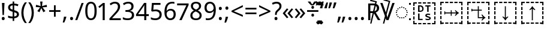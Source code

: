 SplineFontDB: 3.0
FontName: Duployan
FullName: Duployan
FamilyName: Duployan
Weight: Regular
Copyright: Copyright 2018-2019 David Corbett.\nCopyright 2018-2020 Google LLC. All Rights Reserved.
Version: 1.000
ItalicAngle: 0
UnderlinePosition: -100
UnderlineWidth: 50
Ascent: 800
Descent: 200
InvalidEm: 0
LayerCount: 2
Layer: 0 0 "Back" 1
Layer: 1 0 "Fore" 0
XUID: [1021 866 925171143 11869304]
FSType: 0
OS2Version: 0
OS2_WeightWidthSlopeOnly: 0
OS2_UseTypoMetrics: 1
CreationTime: 1523136075
ModificationTime: 1588434063
PfmFamily: 17
TTFWeight: 400
TTFWidth: 5
LineGap: 90
VLineGap: 0
Panose: 1 1 1 1 1 1 1 1 1 1
OS2TypoAscent: 0
OS2TypoAOffset: 1
OS2TypoDescent: 0
OS2TypoDOffset: 1
OS2TypoLinegap: 90
OS2WinAscent: 0
OS2WinAOffset: 1
OS2WinDescent: 0
OS2WinDOffset: 1
HheadAscent: 0
HheadAOffset: 1
HheadDescent: 0
HheadDOffset: 1
OS2Vendor: '    '
Lookup: 260 0 0 "'mark' absolutely positioned marks" { "'mark' absolutely positioned marks-1"  "'mark' absolutely positioned marks-2"  } ['mark' ('DFLT' <'dflt' > 'dupl' <'dflt' > ) ]
MarkAttachClasses: 1
DEI: 91125
LangName: 1033 "" "" "" "" "" "" "" "" "David Corbett" "David Corbett" "" "" "" "Copyright (c) 2018-2019, David Corbett (corbett.dav@husky.neu.edu).+AAoA-Copyright (c) 2018-2020, Google LLC.+AAoACgAA-This Font Software is licensed under the SIL Open Font License, Version 1.1.+AAoA-This license is copied below, and is also available with a FAQ at:+AAoA-http://scripts.sil.org/OFL+AAoACgAK------------------------------------------------------------+AAoA-SIL OPEN FONT LICENSE Version 1.1 - 26 February 2007+AAoA------------------------------------------------------------+AAoACgAA-PREAMBLE+AAoA-The goals of the Open Font License (OFL) are to stimulate worldwide+AAoA-development of collaborative font projects, to support the font creation+AAoA-efforts of academic and linguistic communities, and to provide a free and+AAoA-open framework in which fonts may be shared and improved in partnership+AAoA-with others.+AAoACgAA-The OFL allows the licensed fonts to be used, studied, modified and+AAoA-redistributed freely as long as they are not sold by themselves. The+AAoA-fonts, including any derivative works, can be bundled, embedded, +AAoA-redistributed and/or sold with any software provided that any reserved+AAoA-names are not used by derivative works. The fonts and derivatives,+AAoA-however, cannot be released under any other type of license. The+AAoA-requirement for fonts to remain under this license does not apply+AAoA-to any document created using the fonts or their derivatives.+AAoACgAA-DEFINITIONS+AAoAIgAA-Font Software+ACIA refers to the set of files released by the Copyright+AAoA-Holder(s) under this license and clearly marked as such. This may+AAoA-include source files, build scripts and documentation.+AAoACgAi-Reserved Font Name+ACIA refers to any names specified as such after the+AAoA-copyright statement(s).+AAoACgAi-Original Version+ACIA refers to the collection of Font Software components as+AAoA-distributed by the Copyright Holder(s).+AAoACgAi-Modified Version+ACIA refers to any derivative made by adding to, deleting,+AAoA-or substituting -- in part or in whole -- any of the components of the+AAoA-Original Version, by changing formats or by porting the Font Software to a+AAoA-new environment.+AAoACgAi-Author+ACIA refers to any designer, engineer, programmer, technical+AAoA-writer or other person who contributed to the Font Software.+AAoACgAA-PERMISSION & CONDITIONS+AAoA-Permission is hereby granted, free of charge, to any person obtaining+AAoA-a copy of the Font Software, to use, study, copy, merge, embed, modify,+AAoA-redistribute, and sell modified and unmodified copies of the Font+AAoA-Software, subject to the following conditions:+AAoACgAA-1) Neither the Font Software nor any of its individual components,+AAoA-in Original or Modified Versions, may be sold by itself.+AAoACgAA-2) Original or Modified Versions of the Font Software may be bundled,+AAoA-redistributed and/or sold with any software, provided that each copy+AAoA-contains the above copyright notice and this license. These can be+AAoA-included either as stand-alone text files, human-readable headers or+AAoA-in the appropriate machine-readable metadata fields within text or+AAoA-binary files as long as those fields can be easily viewed by the user.+AAoACgAA-3) No Modified Version of the Font Software may use the Reserved Font+AAoA-Name(s) unless explicit written permission is granted by the corresponding+AAoA-Copyright Holder. This restriction only applies to the primary font name as+AAoA-presented to the users.+AAoACgAA-4) The name(s) of the Copyright Holder(s) or the Author(s) of the Font+AAoA-Software shall not be used to promote, endorse or advertise any+AAoA-Modified Version, except to acknowledge the contribution(s) of the+AAoA-Copyright Holder(s) and the Author(s) or with their explicit written+AAoA-permission.+AAoACgAA-5) The Font Software, modified or unmodified, in part or in whole,+AAoA-must be distributed entirely under this license, and must not be+AAoA-distributed under any other license. The requirement for fonts to+AAoA-remain under this license does not apply to any document created+AAoA-using the Font Software.+AAoACgAA-TERMINATION+AAoA-This license becomes null and void if any of the above conditions are+AAoA-not met.+AAoACgAA-DISCLAIMER+AAoA-THE FONT SOFTWARE IS PROVIDED +ACIA-AS IS+ACIA, WITHOUT WARRANTY OF ANY KIND,+AAoA-EXPRESS OR IMPLIED, INCLUDING BUT NOT LIMITED TO ANY WARRANTIES OF+AAoA-MERCHANTABILITY, FITNESS FOR A PARTICULAR PURPOSE AND NONINFRINGEMENT+AAoA-OF COPYRIGHT, PATENT, TRADEMARK, OR OTHER RIGHT. IN NO EVENT SHALL THE+AAoA-COPYRIGHT HOLDER BE LIABLE FOR ANY CLAIM, DAMAGES OR OTHER LIABILITY,+AAoA-INCLUDING ANY GENERAL, SPECIAL, INDIRECT, INCIDENTAL, OR CONSEQUENTIAL+AAoA-DAMAGES, WHETHER IN AN ACTION OF CONTRACT, TORT OR OTHERWISE, ARISING+AAoA-FROM, OUT OF THE USE OR INABILITY TO USE THE FONT SOFTWARE OR FROM+AAoA-OTHER DEALINGS IN THE FONT SOFTWARE." "http://scripts.sil.org/OFL"
Encoding: UnicodeFull
UnicodeInterp: none
NameList: AGL For New Fonts
DisplaySize: -36
AntiAlias: 1
FitToEm: 0
WinInfo: 16 16 8
BeginPrivate: 0
EndPrivate
TeXData: 1 0 0 272629 136314 90876 0 1048576 90876 783286 444596 497025 792723 393216 433062 380633 303038 157286 324010 404750 52429 2506097 1059062 262144
AnchorClass2: "above" "'mark' absolutely positioned marks-1" "below" "'mark' absolutely positioned marks-2"
BeginChars: 1114113 52

StartChar: uni0000
Encoding: 0 0 0
Width: 0
Flags: HW
LayerCount: 2
EndChar

StartChar: zero
Encoding: 48 48 1
Width: 584
Flags: HW
LayerCount: 2
Fore
SplineSet
529 358 m 0
 529 127 462 -10 291 -10 c 0
 130 -10 55 127 55 358 c 0
 55 589 120 725 291 725 c 0
 451 725 529 590 529 358 c 0
143 358 m 0
 143 162 183 65 291 65 c 0
 398 65 440 161 440 358 c 0
 440 553 398 650 291 650 c 0
 183 650 143 553 143 358 c 0
EndSplineSet
EndChar

StartChar: one
Encoding: 49 49 2
Width: 441
Flags: HW
LayerCount: 2
Fore
SplineSet
205 0 m 1
 205 499 l 2
 205 556 206 584 209 622 c 1
 188 600 173 589 147 567 c 2
 71 505 l 1
 25 564 l 1
 218 714 l 1
 291 714 l 1
 291 0 l 1
 205 0 l 1
EndSplineSet
EndChar

StartChar: two
Encoding: 50 50 3
Width: 555
Flags: HW
LayerCount: 2
Fore
SplineSet
38 0 m 1
 38 73 l 1
 225 262 l 2
 332 370 391 432 391 529 c 0
 391 607 340 649 265 649 c 0
 195 649 148 624 93 581 c 1
 46 640 l 1
 102 687 174 724 265 724 c 0
 398 724 481 652 481 534 c 0
 481 422 408 338 298 231 c 2
 149 84 l 1
 149 80 l 1
 510 80 l 1
 510 0 l 1
 38 0 l 1
EndSplineSet
EndChar

StartChar: three
Encoding: 51 51 4
Width: 572
Flags: HW
LayerCount: 2
Fore
SplineSet
493 547 m 0
 493 451 435 394 345 376 c 1
 345 372 l 1
 459 358 515 297 515 203 c 0
 515 78 430 -10 241 -10 c 0
 166 -10 104 0 45 29 c 1
 45 111 l 1
 105 81 178 64 242 64 c 0
 370 64 423 117 423 205 c 0
 423 294 349 331 223 331 c 2
 154 331 l 1
 154 406 l 1
 224 406 l 2
 341 406 403 460 403 541 c 0
 403 610 353 650 273 650 c 0
 196 650 146 625 93 590 c 1
 49 650 l 1
 100 690 176 724 272 724 c 0
 421 724 493 649 493 547 c 0
EndSplineSet
EndChar

StartChar: four
Encoding: 52 52 5
Width: 572
Flags: HW
LayerCount: 2
Fore
SplineSet
363 0 m 1
 363 162 l 1
 21 162 l 1
 21 237 l 1
 357 718 l 1
 448 718 l 1
 448 241 l 1
 552 241 l 1
 552 162 l 1
 448 162 l 1
 448 0 l 1
 363 0 l 1
363 241 m 1
 363 466 l 2
 363 535 364 586 367 620 c 1
 363 620 l 1
 349 595 324 556 310 536 c 2
 107 241 l 1
 363 241 l 1
EndSplineSet
EndChar

StartChar: five
Encoding: 53 53 6
Width: 572
Flags: HW
LayerCount: 2
Fore
SplineSet
275 438 m 0
 421 438 515 361 515 228 c 0
 515 80 416 -10 248 -10 c 0
 174 -10 107 3 63 29 c 1
 63 112 l 1
 111 83 186 65 249 65 c 0
 354 65 425 114 425 219 c 0
 425 312 370 364 246 364 c 0
 208 364 153 356 124 349 c 1
 80 377 l 1
 107 714 l 1
 465 714 l 1
 465 634 l 1
 182 634 l 1
 165 427 l 1
 188 431 228 438 275 438 c 0
EndSplineSet
EndChar

StartChar: six
Encoding: 54 54 7
Width: 572
Flags: HW
LayerCount: 2
Fore
SplineSet
55 305 m 0
 55 510 113 724 382 724 c 0
 410 724 448 721 470 715 c 1
 470 640 l 1
 446 648 414 652 384 652 c 0
 199 652 150 519 143 363 c 1
 149 363 l 1
 179 410 232 447 318 447 c 0
 442 447 525 368 525 230 c 0
 525 81 437 -10 298 -10 c 0
 162 -10 55 91 55 305 c 0
297 64 m 0
 381 64 438 117 438 230 c 0
 438 321 392 378 300 378 c 0
 206 378 144 310 144 247 c 0
 144 160 196 64 297 64 c 0
EndSplineSet
EndChar

StartChar: seven
Encoding: 55 55 8
Width: 511
Flags: HW
LayerCount: 2
Fore
SplineSet
100 0 m 1
 393 634 l 1
 8 634 l 1
 8 714 l 1
 487 714 l 1
 487 646 l 1
 197 0 l 1
 100 0 l 1
EndSplineSet
EndChar

StartChar: eight
Encoding: 56 56 9
Width: 589
Flags: HW
LayerCount: 2
Fore
SplineSet
297 -10 m 0
 143 -10 58 61 58 182 c 0
 58 279 127 337 206 373 c 1
 136 413 81 466 81 554 c 0
 81 663 172 724 294 724 c 0
 419 724 508 664 508 553 c 0
 508 467 446 416 372 378 c 1
 460 335 531 282 531 185 c 0
 531 65 439 -10 297 -10 c 0
298 412 m 1
 367 441 421 478 421 550 c 0
 421 616 370 653 293 653 c 0
 219 653 167 616 167 550 c 0
 167 476 225 443 298 412 c 1
295 60 m 0
 392 60 445 111 445 184 c 0
 445 253 386 296 295 331 c 2
 279 337 l 1
 191 299 144 254 144 181 c 0
 144 112 192 60 295 60 c 0
EndSplineSet
EndChar

StartChar: nine
Encoding: 57 57 10
Width: 572
Flags: HW
LayerCount: 2
Fore
SplineSet
520 409 m 0
 520 204 462 -10 192 -10 c 0
 165 -10 124 -7 102 0 c 1
 102 75 l 1
 126 67 160 62 190 62 c 0
 376 62 425 194 431 350 c 1
 425 350 l 1
 395 304 342 267 255 267 c 0
 132 267 50 345 50 483 c 0
 50 632 140 724 278 724 c 0
 414 724 520 622 520 409 c 0
278 650 m 0
 195 650 137 596 137 484 c 0
 137 393 181 337 274 337 c 0
 370 337 431 403 431 467 c 0
 431 553 380 650 278 650 c 0
EndSplineSet
EndChar

StartChar: equal
Encoding: 61 61 11
Width: 572
Flags: HW
LayerCount: 2
Fore
SplineSet
56 416 m 1
 56 487 l 1
 514 487 l 1
 514 416 l 1
 56 416 l 1
56 217 m 1
 56 288 l 1
 514 288 l 1
 514 217 l 1
 56 217 l 1
EndSplineSet
EndChar

StartChar: period
Encoding: 46 46 12
Width: 268
Flags: HW
LayerCount: 2
Fore
SplineSet
72 54 m 0
 72 103 99 121 133 121 c 0
 167 121 196 103 196 54 c 0
 196 6 167 -14 133 -14 c 0
 99 -14 72 6 72 54 c 0
EndSplineSet
EndChar

StartChar: plus
Encoding: 43 43 13
Width: 572
Flags: HW
LayerCount: 2
Fore
SplineSet
321 388 m 1
 520 388 l 1
 520 317 l 1
 321 317 l 1
 321 111 l 1
 249 111 l 1
 249 317 l 1
 50 317 l 1
 50 388 l 1
 249 388 l 1
 249 595 l 1
 321 595 l 1
 321 388 l 1
EndSplineSet
EndChar

StartChar: less
Encoding: 60 60 14
Width: 572
Flags: HW
LayerCount: 2
Fore
SplineSet
521 116 m 1
 50 323 l 1
 50 373 l 1
 521 608 l 1
 521 530 l 1
 144 352 l 1
 521 194 l 1
 521 116 l 1
EndSplineSet
EndChar

StartChar: greater
Encoding: 62 62 15
Width: 572
Flags: HW
LayerCount: 2
Fore
SplineSet
50 194 m 1
 427 351 l 1
 50 530 l 1
 50 608 l 1
 521 373 l 1
 521 323 l 1
 50 116 l 1
 50 194 l 1
EndSplineSet
EndChar

StartChar: question
Encoding: 63 63 16
Width: 434
Flags: HW
LayerCount: 2
Fore
SplineSet
140 201 m 1
 140 228 l 2
 140 303 159 343 224 398 c 0
 301 463 324 487 324 547 c 0
 324 611 281 647 203 647 c 0
 137 647 89 627 43 605 c 1
 12 675 l 1
 65 703 129 724 209 724 c 0
 336 724 408 657 408 549 c 0
 408 459 362 418 290 358 c 0
 223 301 210 275 210 218 c 2
 210 201 l 1
 140 201 l 1
117 54 m 0
 117 103 143 121 179 121 c 0
 212 121 240 103 240 54 c 0
 240 6 212 -14 179 -14 c 0
 143 -14 117 6 117 54 c 0
EndSplineSet
EndChar

StartChar: divide
Encoding: 247 247 17
Width: 572
Flags: HW
LayerCount: 2
Fore
SplineSet
285 462 m 0
 254 462 229 480 229 523 c 0
 229 568 254 583 285 583 c 0
 315 583 340 568 340 523 c 0
 340 480 315 462 285 462 c 0
50 317 m 1
 50 388 l 1
 521 388 l 1
 521 317 l 1
 50 317 l 1
285 121 m 0
 254 121 229 139 229 182 c 0
 229 227 254 242 285 242 c 0
 315 242 340 227 340 182 c 0
 340 139 315 121 285 121 c 0
EndSplineSet
EndChar

StartChar: gravecomb
Encoding: 768 768 18
Width: 0
Flags: HW
AnchorPoint: "above" -363 536 mark 0
LayerCount: 2
Fore
SplineSet
-388 766 m 1
 -366 721 -323 655 -292 618 c 1
 -292 606 l 1
 -351 606 l 1
 -397 642 -470 719 -493 756 c 1
 -493 766 l 1
 -388 766 l 1
EndSplineSet
EndChar

StartChar: acutecomb
Encoding: 769 769 19
Width: 0
Flags: HW
AnchorPoint: "above" -272 536 mark 0
LayerCount: 2
Fore
SplineSet
-124 766 m 1
 -124 756 l 1
 -149 719 -220 642 -267 606 c 1
 -325 606 l 1
 -325 618 l 1
 -296 655 -253 721 -230 766 c 1
 -124 766 l 1
EndSplineSet
EndChar

StartChar: uni0324
Encoding: 804 804 20
Width: 0
Flags: HW
AnchorPoint: "below" -1 0 mark 0
LayerCount: 2
Fore
SplineSet
-141 -125 m 0
 -141 -90 -120 -76 -94 -76 c 0
 -69 -76 -47 -90 -47 -125 c 0
 -47 -159 -69 -175 -94 -175 c 0
 -120 -175 -141 -159 -141 -125 c 0
47 -125 m 0
 47 -90 68 -76 93 -76 c 0
 118 -76 140 -90 140 -125 c 0
 140 -159 118 -175 93 -175 c 0
 68 -175 47 -159 47 -125 c 0
EndSplineSet
EndChar

StartChar: uni0317
Encoding: 791 791 21
Width: 0
Flags: HW
AnchorPoint: "below" 1 0 mark 0
LayerCount: 2
Fore
SplineSet
101 -44 m 1
 101 -54 l 1
 76 -91 5 -168 -42 -204 c 1
 -100 -204 l 1
 -100 -192 l 1
 -71 -155 -28 -89 -5 -44 c 1
 101 -44 l 1
EndSplineSet
EndChar

StartChar: uni0316
Encoding: 790 790 22
Width: 0
Flags: HW
AnchorPoint: "below" 1 0 mark 0
LayerCount: 2
Fore
SplineSet
5 -44 m 1
 27 -89 70 -155 101 -192 c 1
 101 -204 l 1
 42 -204 l 1
 -4 -168 -77 -91 -100 -54 c 1
 -100 -44 l 1
 5 -44 l 1
EndSplineSet
EndChar

StartChar: uni0308
Encoding: 776 776 23
Width: 0
Flags: HW
AnchorPoint: "above" -1 536 mark 0
LayerCount: 2
Fore
SplineSet
-141 681 m 0
 -141 716 -120 730 -94 730 c 0
 -69 730 -47 716 -47 681 c 0
 -47 647 -69 631 -94 631 c 0
 -120 631 -141 647 -141 681 c 0
47 681 m 0
 47 716 68 730 93 730 c 0
 118 730 140 716 140 681 c 0
 140 647 118 631 93 631 c 0
 68 631 47 647 47 681 c 0
EndSplineSet
EndChar

StartChar: uni25CC
Encoding: 9676 9676 24
Width: 594
Flags: HW
AnchorPoint: "below" 297 42 basechar 0
AnchorPoint: "above" 297 540 basechar 0
LayerCount: 2
Fore
SplineSet
297 540 m 0
 311 540 323 528 323 514 c 0
 323 500 311 488 297 488 c 0
 283 488 271 500 271 514 c 0
 271 528 283 540 297 540 c 0
213 522 m 0
 227 522 239 510 239 496 c 0
 239 482 227 470 213 470 c 0
 199 470 187 482 187 496 c 0
 187 510 199 522 213 522 c 0
381 522 m 0
 395 522 407 510 407 496 c 0
 407 482 395 470 381 470 c 0
 367 470 355 482 355 496 c 0
 355 510 367 522 381 522 c 0
113 449 m 0
 113 463 125 475 139 475 c 0
 153 475 165 463 165 449 c 0
 165 435 153 423 139 423 c 0
 125 423 113 435 113 449 c 0
429 449 m 0
 429 463 441 475 455 475 c 0
 469 475 481 463 481 449 c 0
 481 435 469 423 455 423 c 0
 441 423 429 435 429 449 c 0
66 375 m 0
 66 389 78 401 92 401 c 0
 106 401 118 389 118 375 c 0
 118 361 106 349 92 349 c 0
 78 349 66 361 66 375 c 0
476 375 m 0
 476 389 488 401 502 401 c 0
 516 401 528 389 528 375 c 0
 528 361 516 349 502 349 c 0
 488 349 476 361 476 375 c 0
48 291 m 0
 48 305 60 317 74 317 c 0
 88 317 100 305 100 291 c 0
 100 277 88 265 74 265 c 0
 60 265 48 277 48 291 c 0
494 291 m 0
 494 305 506 317 520 317 c 0
 534 317 546 305 546 291 c 0
 546 277 534 265 520 265 c 0
 506 265 494 277 494 291 c 0
66 207 m 0
 66 221 78 233 92 233 c 0
 106 233 118 221 118 207 c 0
 118 193 106 181 92 181 c 0
 78 181 66 193 66 207 c 0
476 207 m 0
 476 221 488 233 502 233 c 0
 516 233 528 221 528 207 c 0
 528 193 516 181 502 181 c 0
 488 181 476 193 476 207 c 0
113 133 m 0
 113 147 125 159 139 159 c 0
 153 159 165 147 165 133 c 0
 165 119 153 107 139 107 c 0
 125 107 113 119 113 133 c 0
429 133 m 0
 429 147 441 159 455 159 c 0
 469 159 481 147 481 133 c 0
 481 119 469 107 455 107 c 0
 441 107 429 119 429 133 c 0
213 112 m 0
 227 112 239 100 239 86 c 0
 239 72 227 60 213 60 c 0
 199 60 187 72 187 86 c 0
 187 100 199 112 213 112 c 0
381 112 m 0
 395 112 407 100 407 86 c 0
 407 72 395 60 381 60 c 0
 367 60 355 72 355 86 c 0
 355 100 367 112 381 112 c 0
297 94 m 0
 311 94 323 82 323 68 c 0
 323 54 311 42 297 42 c 0
 283 42 271 54 271 68 c 0
 271 82 283 94 297 94 c 0
EndSplineSet
EndChar

StartChar: .notdef
Encoding: 1114112 -1 25
Width: 600
Flags: HW
LayerCount: 2
Fore
SplineSet
94 0 m 1
 94 714 l 1
 505 714 l 1
 505 0 l 1
 94 0 l 1
145 51 m 1
 454 51 l 1
 454 663 l 1
 145 663 l 1
 145 51 l 1
EndSplineSet
EndChar

StartChar: exclam
Encoding: 33 33 26
Width: 269
Flags: HW
LayerCount: 2
Fore
SplineSet
163 201 m 1
 106 201 l 1
 81 714 l 1
 188 714 l 1
 163 201 l 1
72 54 m 0
 72 103 99 121 134 121 c 0
 167 121 196 103 196 54 c 0
 196 6 167 -14 134 -14 c 0
 99 -14 72 6 72 54 c 0
EndSplineSet
EndChar

StartChar: dollar
Encoding: 36 36 27
Width: 572
Flags: HW
LayerCount: 2
Fore
SplineSet
253 -58 m 1
 253 49 l 1
 179 50 105 62 62 82 c 1
 62 167 l 1
 107 146 185 127 253 126 c 1
 253 328 l 1
 121 364 62 413 62 508 c 0
 62 606 136 664 253 671 c 1
 253 759 l 1
 317 759 l 1
 317 672 l 1
 388 670 445 655 493 635 c 1
 466 561 l 1
 423 578 370 592 317 596 c 1
 317 395 l 1
 449 357 516 320 516 220 c 0
 516 127 444 66 317 53 c 1
 317 -58 l 1
 253 -58 l 1
253 417 m 1
 253 594 l 1
 181 589 148 559 148 515 c 0
 148 462 173 437 253 417 c 1
317 131 m 1
 395 139 430 169 430 214 c 0
 430 264 404 285 317 307 c 1
 317 131 l 1
EndSplineSet
EndChar

StartChar: parenleft
Encoding: 40 40 28
Width: 300
Flags: HW
LayerCount: 2
Fore
SplineSet
40 274 m 0
 40 437 86 593 187 714 c 1
 270 714 l 1
 177 589 129 433 129 275 c 0
 129 120 177 -33 269 -158 c 1
 187 -158 l 1
 86 -41 40 113 40 274 c 0
EndSplineSet
EndChar

StartChar: parenright
Encoding: 41 41 29
Width: 300
Flags: HW
LayerCount: 2
Fore
SplineSet
260 274 m 0
 260 113 214 -41 113 -158 c 1
 31 -158 l 1
 123 -33 171 120 171 275 c 0
 171 433 123 589 30 714 c 1
 113 714 l 1
 214 593 260 437 260 274 c 0
EndSplineSet
EndChar

StartChar: asterisk
Encoding: 42 42 30
Width: 551
Flags: HW
LayerCount: 2
Fore
SplineSet
322 760 m 1
 302 568 l 1
 494 622 l 1
 508 530 l 1
 324 515 l 1
 443 357 l 1
 357 310 l 1
 272 485 l 1
 195 310 l 1
 106 357 l 1
 223 515 l 1
 41 530 l 1
 55 622 l 1
 245 568 l 1
 224 760 l 1
 322 760 l 1
EndSplineSet
EndChar

StartChar: comma
Encoding: 44 44 31
Width: 268
Flags: HW
LayerCount: 2
Fore
SplineSet
185 116 m 1
 192 105 l 1
 174 34 138 -57 106 -129 c 1
 41 -129 l 1
 60 -53 81 46 91 116 c 1
 185 116 l 1
EndSplineSet
EndChar

StartChar: slash
Encoding: 47 47 32
Width: 372
Flags: HW
LayerCount: 2
Fore
SplineSet
362 714 m 1
 96 0 l 1
 10 0 l 1
 276 714 l 1
 362 714 l 1
EndSplineSet
EndChar

StartChar: colon
Encoding: 58 58 33
Width: 268
Flags: HW
LayerCount: 2
Fore
SplineSet
72 482 m 0
 72 532 99 550 133 550 c 0
 167 550 196 532 196 482 c 0
 196 434 167 414 133 414 c 0
 99 414 72 434 72 482 c 0
72 54 m 0
 72 103 99 121 133 121 c 0
 167 121 196 103 196 54 c 0
 196 6 167 -14 133 -14 c 0
 99 -14 72 6 72 54 c 0
EndSplineSet
EndChar

StartChar: semicolon
Encoding: 59 59 34
Width: 268
Flags: HW
LayerCount: 2
Fore
SplineSet
70 482 m 0
 70 532 97 550 131 550 c 0
 166 550 194 532 194 482 c 0
 194 434 166 414 131 414 c 0
 97 414 70 434 70 482 c 0
176 116 m 1
 183 105 l 1
 165 35 129 -58 97 -129 c 1
 31 -129 l 1
 50 -54 72 46 82 116 c 1
 176 116 l 1
EndSplineSet
EndChar

StartChar: guillemotleft
Encoding: 171 171 35
Width: 509
Flags: HW
LayerCount: 2
Fore
SplineSet
40 270 m 1
 208 471 l 1
 271 435 l 1
 131 264 l 1
 271 93 l 1
 208 56 l 1
 40 257 l 1
 40 270 l 1
238 270 m 1
 408 471 l 1
 470 435 l 1
 330 264 l 1
 470 93 l 1
 408 56 l 1
 238 257 l 1
 238 270 l 1
EndSplineSet
EndChar

StartChar: guillemotright
Encoding: 187 187 36
Width: 509
Flags: HW
LayerCount: 2
Fore
SplineSet
469 257 m 1
 299 56 l 1
 237 93 l 1
 377 264 l 1
 237 435 l 1
 299 471 l 1
 469 270 l 1
 469 257 l 1
270 257 m 1
 101 56 l 1
 39 93 l 1
 179 264 l 1
 39 435 l 1
 101 471 l 1
 270 270 l 1
 270 257 l 1
EndSplineSet
EndChar

StartChar: uni0302
Encoding: 770 770 37
Width: 0
Flags: HW
AnchorPoint: "above" 2 536 mark 0
LayerCount: 2
Fore
SplineSet
46 766 m 1
 70 721 133 655 171 617 c 1
 171 606 l 1
 109 606 l 1
 74 627 36 660 0 696 c 1
 -36 660 -72 628 -107 606 c 1
 -167 606 l 1
 -167 617 l 1
 -130 656 -70 721 -44 766 c 1
 46 766 l 1
EndSplineSet
EndChar

StartChar: uni0306
Encoding: 774 774 38
Width: 0
Flags: HW
AnchorPoint: "above" 1 536 mark 0
LayerCount: 2
Fore
SplineSet
156 740 m 1
 149 660 94 606 -2 606 c 0
 -101 606 -150 658 -155 740 c 1
 -101 740 l 1
 -95 685 -61 677 0 677 c 0
 52 677 94 688 101 740 c 1
 156 740 l 1
EndSplineSet
EndChar

StartChar: uni030C
Encoding: 780 780 39
Width: 0
Flags: HW
AnchorPoint: "above" 0 536 mark 0
LayerCount: 2
Fore
SplineSet
-46 606 m 1
 -72 651 -133 715 -169 753 c 1
 -169 766 l 1
 -109 766 l 1
 -74 743 -35 710 -2 674 c 1
 34 710 72 743 107 766 c 1
 169 766 l 1
 169 753 l 1
 131 715 68 651 44 606 c 1
 -46 606 l 1
EndSplineSet
EndChar

StartChar: quotedblleft
Encoding: 8220 8220 40
Width: 359
Flags: HW
LayerCount: 2
Fore
SplineSet
347 714 m 1
 328 637 307 538 297 469 c 1
 202 469 l 1
 195 480 l 1
 213 550 249 642 282 714 c 1
 347 714 l 1
162 714 m 1
 143 637 122 538 112 469 c 1
 18 469 l 1
 12 480 l 1
 30 550 65 642 98 714 c 1
 162 714 l 1
EndSplineSet
EndChar

StartChar: quotedblright
Encoding: 8221 8221 41
Width: 359
Flags: HW
LayerCount: 2
Fore
SplineSet
340 714 m 1
 347 703 l 1
 329 632 293 540 261 469 c 1
 195 469 l 1
 214 544 236 644 246 714 c 1
 340 714 l 1
155 714 m 1
 162 703 l 1
 144 632 108 540 76 469 c 1
 12 469 l 1
 31 544 51 644 61 714 c 1
 155 714 l 1
EndSplineSet
EndChar

StartChar: quotedblbase
Encoding: 8222 8222 42
Width: 416
Flags: HW
LayerCount: 2
Fore
SplineSet
359 116 m 1
 366 105 l 1
 348 34 312 -58 280 -129 c 1
 214 -129 l 1
 233 -54 255 46 265 116 c 1
 359 116 l 1
174 116 m 1
 181 105 l 1
 163 34 127 -58 95 -129 c 1
 31 -129 l 1
 50 -54 70 46 80 116 c 1
 174 116 l 1
EndSplineSet
EndChar

StartChar: ellipsis
Encoding: 8230 8230 43
Width: 791
Flags: HW
LayerCount: 2
Fore
SplineSet
72 54 m 0
 72 103 99 121 133 121 c 0
 167 121 196 103 196 54 c 0
 196 6 167 -14 133 -14 c 0
 99 -14 72 6 72 54 c 0
334 54 m 0
 334 103 361 121 395 121 c 0
 429 121 458 103 458 54 c 0
 458 6 429 -14 395 -14 c 0
 361 -14 334 6 334 54 c 0
595 54 m 0
 595 103 622 121 656 121 c 0
 690 121 719 103 719 54 c 0
 719 6 690 -14 656 -14 c 0
 622 -14 595 6 595 54 c 0
EndSplineSet
EndChar

StartChar: uni211F
Encoding: 8479 8479 44
Width: 596
Flags: HW
LayerCount: 2
Fore
SplineSet
294 714 m 2
 325 714 354 712 380 708 c 1
 394 769 l 1
 174 821 l 1
 188 873 l 1
 459 805 l 1
 433 694 l 1
 515 665 554 604 554 511 c 0
 554 397 483 345 411 320 c 1
 607 0 l 1
 502 0 l 1
 336 284 l 1
 234 -145 l 1
 179 -145 l 1
 283 295 l 1
 187 295 l 1
 187 0 l 1
 97 0 l 1
 97 714 l 1
 294 714 l 2
289 636 m 2
 187 636 l 1
 187 371 l 1
 294 371 l 1
 294 371 294 371 300 371 c 1
 361 630 l 1
 341 634 316 636 289 636 c 2
461 507 m 0
 461 557 445 590 413 610 c 1
 358 377 l 1
 429 392 461 436 461 507 c 0
EndSplineSet
EndChar

StartChar: uni2123
Encoding: 8483 8483 45
Width: 606
Flags: HW
LayerCount: 2
Fore
SplineSet
351 764 m 1
 133 822 l 1
 149 873 l 1
 417 797 l 1
 265 228 l 1
 280 181 292 139 300 100 c 1
 309 147 324 198 345 258 c 2
 505 714 l 1
 600 714 l 1
 345 0 l 1
 255 0 l 1
 226 82 l 1
 165 -145 l 1
 110 -145 l 1
 194 171 l 1
 0 714 l 1
 94 714 l 1
 233 319 l 1
 351 764 l 1
EndSplineSet
EndChar

StartChar: u1BCA3
Encoding: 113827 113827 46
Width: 1128
Flags: HW
LayerCount: 2
Fore
SplineSet
975 593 m 1
 975 687 l 1
 880 687 l 1
 880 741 l 1
 1028 741 l 1
 1028 593 l 1
 975 593 l 1
689 687 m 1
 689 741 l 1
 822 741 l 1
 822 687 l 1
 689 687 l 1
498 687 m 1
 498 741 l 1
 631 741 l 1
 631 687 l 1
 498 687 l 1
307 687 m 1
 307 741 l 1
 439 741 l 1
 439 687 l 1
 307 687 l 1
100 593 m 1
 100 741 l 1
 248 741 l 1
 248 687 l 1
 154 687 l 1
 154 593 l 1
 100 593 l 1
543 -30 m 1
 543 453 l 1
 521 434 489 415 447 395 c 1
 447 430 l 1
 496 471 532 515 555 562 c 1
 573 562 l 1
 596 515 632 471 681 430 c 1
 681 395 l 1
 639 415 607 434 585 453 c 1
 585 -30 l 1
 543 -30 l 1
100 402 m 1
 100 534 l 1
 154 534 l 1
 154 402 l 1
 100 402 l 1
975 402 m 1
 975 534 l 1
 1028 534 l 1
 1028 402 l 1
 975 402 l 1
100 210 m 1
 100 343 l 1
 154 343 l 1
 154 210 l 1
 100 210 l 1
975 210 m 1
 975 343 l 1
 1028 343 l 1
 1028 210 l 1
 975 210 l 1
975 19 m 1
 975 151 l 1
 1028 151 l 1
 1028 19 l 1
 975 19 l 1
100 19 m 1
 100 151 l 1
 154 151 l 1
 154 19 l 1
 100 19 l 1
880 -187 m 1
 880 -134 l 1
 975 -134 l 1
 975 -39 l 1
 1028 -39 l 1
 1028 -187 l 1
 880 -187 l 1
100 -187 m 1
 100 -39 l 1
 154 -39 l 1
 154 -134 l 1
 248 -134 l 1
 248 -187 l 1
 100 -187 l 1
498 -187 m 1
 498 -134 l 1
 631 -134 l 1
 631 -187 l 1
 498 -187 l 1
689 -187 m 1
 689 -134 l 1
 822 -134 l 1
 822 -187 l 1
 689 -187 l 1
307 -187 m 1
 307 -134 l 1
 439 -134 l 1
 439 -187 l 1
 307 -187 l 1
EndSplineSet
EndChar

StartChar: u1BCA2
Encoding: 113826 113826 47
Width: 1128
Flags: HW
LayerCount: 2
Fore
SplineSet
975 593 m 1
 975 687 l 1
 880 687 l 1
 880 741 l 1
 1028 741 l 1
 1028 593 l 1
 975 593 l 1
689 687 m 1
 689 741 l 1
 822 741 l 1
 822 687 l 1
 689 687 l 1
498 687 m 1
 498 741 l 1
 631 741 l 1
 631 687 l 1
 498 687 l 1
307 687 m 1
 307 741 l 1
 439 741 l 1
 439 687 l 1
 307 687 l 1
100 593 m 1
 100 741 l 1
 248 741 l 1
 248 687 l 1
 154 687 l 1
 154 593 l 1
 100 593 l 1
555 -30 m 1
 532 17 496 61 447 102 c 1
 447 137 l 1
 489 117 521 98 543 79 c 1
 543 562 l 1
 585 562 l 1
 585 79 l 1
 607 98 639 117 681 137 c 1
 681 102 l 1
 632 61 596 17 573 -30 c 1
 555 -30 l 1
100 402 m 1
 100 534 l 1
 154 534 l 1
 154 402 l 1
 100 402 l 1
975 402 m 1
 975 534 l 1
 1028 534 l 1
 1028 402 l 1
 975 402 l 1
100 210 m 1
 100 343 l 1
 154 343 l 1
 154 210 l 1
 100 210 l 1
975 210 m 1
 975 343 l 1
 1028 343 l 1
 1028 210 l 1
 975 210 l 1
975 19 m 1
 975 151 l 1
 1028 151 l 1
 1028 19 l 1
 975 19 l 1
100 19 m 1
 100 151 l 1
 154 151 l 1
 154 19 l 1
 100 19 l 1
880 -187 m 1
 880 -134 l 1
 975 -134 l 1
 975 -39 l 1
 1028 -39 l 1
 1028 -187 l 1
 880 -187 l 1
100 -187 m 1
 100 -39 l 1
 154 -39 l 1
 154 -134 l 1
 248 -134 l 1
 248 -187 l 1
 100 -187 l 1
498 -187 m 1
 498 -134 l 1
 631 -134 l 1
 631 -187 l 1
 498 -187 l 1
689 -187 m 1
 689 -134 l 1
 822 -134 l 1
 822 -187 l 1
 689 -187 l 1
307 -187 m 1
 307 -134 l 1
 439 -134 l 1
 439 -187 l 1
 307 -187 l 1
EndSplineSet
EndChar

StartChar: u1BCA0
Encoding: 113824 113824 48
Width: 1128
Flags: HW
LayerCount: 2
Fore
SplineSet
975 593 m 1
 975 687 l 1
 880 687 l 1
 880 741 l 1
 1028 741 l 1
 1028 593 l 1
 975 593 l 1
689 687 m 1
 689 741 l 1
 822 741 l 1
 822 687 l 1
 689 687 l 1
498 687 m 1
 498 741 l 1
 631 741 l 1
 631 687 l 1
 498 687 l 1
307 687 m 1
 307 741 l 1
 439 741 l 1
 439 687 l 1
 307 687 l 1
100 593 m 1
 100 741 l 1
 248 741 l 1
 248 687 l 1
 154 687 l 1
 154 593 l 1
 100 593 l 1
975 402 m 1
 975 534 l 1
 1028 534 l 1
 1028 402 l 1
 975 402 l 1
100 402 m 1
 100 534 l 1
 154 534 l 1
 154 402 l 1
 100 402 l 1
539 160 m 1
 539 256 l 1
 309 256 l 1
 309 210 l 1
 270 210 l 1
 270 344 l 1
 309 344 l 1
 309 298 l 1
 539 298 l 1
 539 394 l 1
 578 394 l 1
 578 298 l 1
 767 298 l 1
 748 320 729 352 709 394 c 1
 744 394 l 1
 785 345 829 309 876 286 c 1
 876 268 l 1
 829 245 785 209 744 160 c 1
 709 160 l 1
 729 202 748 234 767 256 c 1
 578 256 l 1
 578 160 l 1
 539 160 l 1
100 210 m 1
 100 343 l 1
 154 343 l 1
 154 210 l 1
 100 210 l 1
975 210 m 1
 975 343 l 1
 1028 343 l 1
 1028 210 l 1
 975 210 l 1
975 19 m 1
 975 151 l 1
 1028 151 l 1
 1028 19 l 1
 975 19 l 1
100 19 m 1
 100 151 l 1
 154 151 l 1
 154 19 l 1
 100 19 l 1
880 -187 m 1
 880 -134 l 1
 975 -134 l 1
 975 -39 l 1
 1028 -39 l 1
 1028 -187 l 1
 880 -187 l 1
100 -187 m 1
 100 -39 l 1
 154 -39 l 1
 154 -134 l 1
 248 -134 l 1
 248 -187 l 1
 100 -187 l 1
689 -187 m 1
 689 -134 l 1
 822 -134 l 1
 822 -187 l 1
 689 -187 l 1
498 -187 m 1
 498 -134 l 1
 631 -134 l 1
 631 -187 l 1
 498 -187 l 1
307 -187 m 1
 307 -134 l 1
 439 -134 l 1
 439 -187 l 1
 307 -187 l 1
EndSplineSet
EndChar

StartChar: u1BCA1
Encoding: 113825 113825 49
Width: 1128
Flags: HW
LayerCount: 2
Fore
SplineSet
100 593 m 1
 100 741 l 1
 248 741 l 1
 248 687 l 1
 154 687 l 1
 154 593 l 1
 100 593 l 1
975 593 m 1
 975 687 l 1
 880 687 l 1
 880 741 l 1
 1028 741 l 1
 1028 593 l 1
 975 593 l 1
689 687 m 1
 689 741 l 1
 822 741 l 1
 822 687 l 1
 689 687 l 1
498 687 m 1
 498 741 l 1
 631 741 l 1
 631 687 l 1
 498 687 l 1
307 687 m 1
 307 741 l 1
 439 741 l 1
 439 687 l 1
 307 687 l 1
274 339 m 1
 274 453 l 1
 313 453 l 1
 313 417 l 1
 541 417 l 1
 541 562 l 1
 583 562 l 1
 583 417 l 1
 707 417 l 1
 707 375 l 1
 583 375 l 1
 583 108 l 1
 750 108 l 1
 731 130 712 162 692 204 c 1
 727 204 l 1
 768 155 812 119 859 96 c 1
 859 78 l 1
 812 55 768 19 727 -30 c 1
 692 -30 l 1
 712 12 731 44 750 66 c 1
 541 66 l 1
 541 375 l 1
 313 375 l 1
 313 339 l 1
 274 339 l 1
100 402 m 1
 100 534 l 1
 154 534 l 1
 154 402 l 1
 100 402 l 1
975 402 m 1
 975 534 l 1
 1028 534 l 1
 1028 402 l 1
 975 402 l 1
100 210 m 1
 100 343 l 1
 154 343 l 1
 154 210 l 1
 100 210 l 1
975 210 m 1
 975 343 l 1
 1028 343 l 1
 1028 210 l 1
 975 210 l 1
975 19 m 1
 975 151 l 1
 1028 151 l 1
 1028 19 l 1
 975 19 l 1
100 19 m 1
 100 151 l 1
 154 151 l 1
 154 19 l 1
 100 19 l 1
880 -187 m 1
 880 -134 l 1
 975 -134 l 1
 975 -39 l 1
 1028 -39 l 1
 1028 -187 l 1
 880 -187 l 1
100 -187 m 1
 100 -39 l 1
 154 -39 l 1
 154 -134 l 1
 248 -134 l 1
 248 -187 l 1
 100 -187 l 1
498 -187 m 1
 498 -134 l 1
 631 -134 l 1
 631 -187 l 1
 498 -187 l 1
689 -187 m 1
 689 -134 l 1
 822 -134 l 1
 822 -187 l 1
 689 -187 l 1
307 -187 m 1
 307 -134 l 1
 439 -134 l 1
 439 -187 l 1
 307 -187 l 1
EndSplineSet
EndChar

StartChar: u1BC9D
Encoding: 113821 113821 50
Width: 1128
Flags: HW
LayerCount: 2
Fore
SplineSet
100 593 m 1
 100 741 l 1
 248 741 l 1
 248 687 l 1
 154 687 l 1
 154 593 l 1
 100 593 l 1
975 593 m 1
 975 687 l 1
 880 687 l 1
 880 741 l 1
 1028 741 l 1
 1028 593 l 1
 975 593 l 1
689 687 m 1
 689 741 l 1
 822 741 l 1
 822 687 l 1
 689 687 l 1
498 687 m 1
 498 741 l 1
 631 741 l 1
 631 687 l 1
 498 687 l 1
307 687 m 1
 307 741 l 1
 439 741 l 1
 439 687 l 1
 307 687 l 1
681 324 m 1
 681 550 l 1
 602 550 l 1
 602 600 l 1
 820 600 l 1
 820 550 l 1
 741 550 l 1
 741 324 l 1
 681 324 l 1
302 324 m 1
 302 600 l 1
 391 600 l 2
 477 600 531 552 531 460 c 0
 531 363 476 324 382 324 c 2
 302 324 l 1
362 374 m 1
 380 374 l 2
 444 374 476 396 476 458 c 0
 476 522 443 550 386 550 c 2
 362 550 l 1
 362 374 l 1
975 402 m 1
 975 534 l 1
 1028 534 l 1
 1028 402 l 1
 975 402 l 1
100 402 m 1
 100 534 l 1
 154 534 l 1
 154 402 l 1
 100 402 l 1
100 210 m 1
 100 343 l 1
 154 343 l 1
 154 210 l 1
 100 210 l 1
975 210 m 1
 975 343 l 1
 1028 343 l 1
 1028 210 l 1
 975 210 l 1
710 -14 m 0
 672 -14 633 -7 612 1 c 1
 612 53 l 1
 634 45 669 37 719 37 c 0
 753 37 769 52 769 67 c 0
 769 110 602 87 602 190 c 0
 602 244 659 270 716 270 c 0
 757 270 786 261 812 252 c 1
 792 204 l 1
 769 212 741 219 716 219 c 0
 678 219 664 206 664 196 c 0
 664 141 831 165 831 65 c 0
 831 17 782 -14 710 -14 c 0
302 -12 m 1
 302 264 l 1
 362 264 l 1
 362 38 l 1
 491 38 l 1
 491 -12 l 1
 302 -12 l 1
975 19 m 1
 975 151 l 1
 1028 151 l 1
 1028 19 l 1
 975 19 l 1
100 19 m 1
 100 151 l 1
 154 151 l 1
 154 19 l 1
 100 19 l 1
880 -187 m 1
 880 -134 l 1
 975 -134 l 1
 975 -39 l 1
 1028 -39 l 1
 1028 -187 l 1
 880 -187 l 1
100 -187 m 1
 100 -39 l 1
 154 -39 l 1
 154 -134 l 1
 248 -134 l 1
 248 -187 l 1
 100 -187 l 1
689 -187 m 1
 689 -134 l 1
 822 -134 l 1
 822 -187 l 1
 689 -187 l 1
498 -187 m 1
 498 -134 l 1
 631 -134 l 1
 631 -187 l 1
 498 -187 l 1
307 -187 m 1
 307 -134 l 1
 439 -134 l 1
 439 -187 l 1
 307 -187 l 1
EndSplineSet
EndChar

StartChar: uniE000
Encoding: 57344 57344 51
Width: 75
Flags: HWO
LayerCount: 2
Fore
SplineSet
0 75 m 1
 75 75 l 1
 75 0 l 1
 0 0 l 1
 0 75 l 1
0 714 m 1
 75 714 l 1
 75 639 l 1
 0 639 l 1
 0 714 l 1
EndSplineSet
EndChar
EndChars
EndSplineFont
